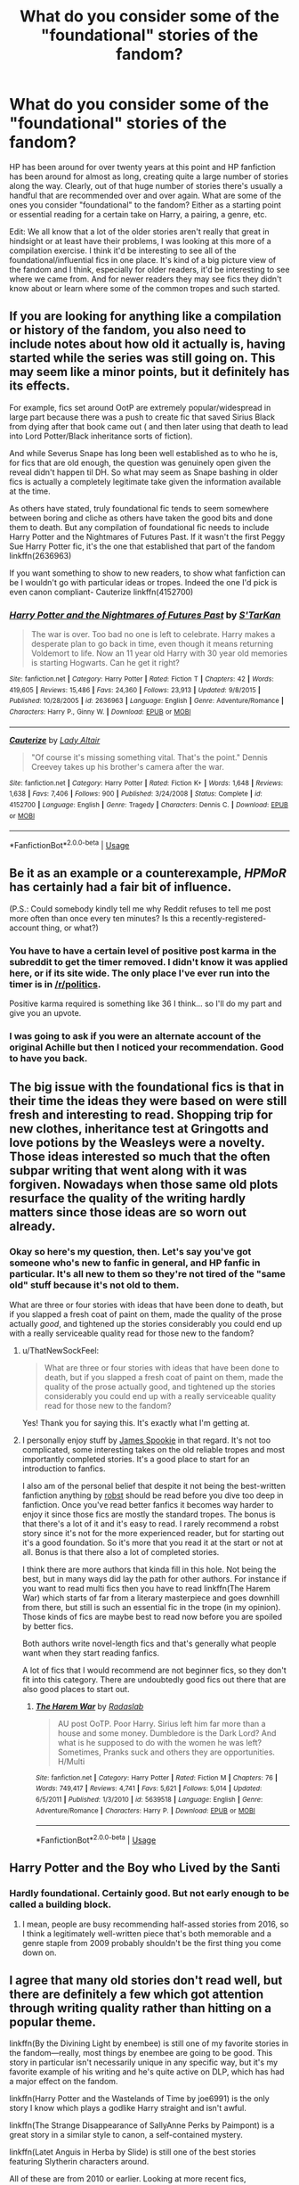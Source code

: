 #+TITLE: What do you consider some of the "foundational" stories of the fandom?

* What do you consider some of the "foundational" stories of the fandom?
:PROPERTIES:
:Author: ThatNewSockFeel
:Score: 43
:DateUnix: 1548972888.0
:DateShort: 2019-Feb-01
:END:
HP has been around for over twenty years at this point and HP fanfiction has been around for almost as long, creating quite a large number of stories along the way. Clearly, out of that huge number of stories there's usually a handful that are recommended over and over again. What are some of the ones you consider "foundational" to the fandom? Either as a starting point or essential reading for a certain take on Harry, a pairing, a genre, etc.

Edit: We all know that a lot of the older stories aren't really that great in hindsight or at least have their problems, I was looking at this more of a compilation exercise. I think it'd be interesting to see all of the foundational/influential fics in one place. It's kind of a big picture view of the fandom and I think, especially for older readers, it'd be interesting to see where we came from. And for newer readers they may see fics they didn't know about or learn where some of the common tropes and such started.


** If you are looking for anything like a compilation or history of the fandom, you also need to include notes about how old it actually is, having started while the series was still going on. This may seem like a minor points, but it definitely has its effects.

For example, fics set around OotP are extremely popular/widespread in large part because there was a push to create fic that saved Sirius Black from dying after that book came out ( and then later using that death to lead into Lord Potter/Black inheritance sorts of fiction).

And while Severus Snape has long been well established as to who he is, for fics that are old enough, the question was genuinely open given the reveal didn't happen til DH. So what may seem as Snape bashing in older fics is actually a completely legitimate take given the information available at the time.

As others have stated, truly foundational fic tends to seem somewhere between boring and cliche as others have taken the good bits and done them to death. But any compilation of foundational fic needs to include Harry Potter and the Nightmares of Futures Past. If it wasn't the first Peggy Sue Harry Potter fic, it's the one that established that part of the fandom linkffn(2636963)

If you want something to show to new readers, to show what fanfiction can be I wouldn't go with particular ideas or tropes. Indeed the one I'd pick is even canon compliant- Cauterize linkffn(4152700)
:PROPERTIES:
:Author: ATRDCI
:Score: 13
:DateUnix: 1548988665.0
:DateShort: 2019-Feb-01
:END:

*** [[https://www.fanfiction.net/s/2636963/1/][*/Harry Potter and the Nightmares of Futures Past/*]] by [[https://www.fanfiction.net/u/884184/S-TarKan][/S'TarKan/]]

#+begin_quote
  The war is over. Too bad no one is left to celebrate. Harry makes a desperate plan to go back in time, even though it means returning Voldemort to life. Now an 11 year old Harry with 30 year old memories is starting Hogwarts. Can he get it right?
#+end_quote

^{/Site/:} ^{fanfiction.net} ^{*|*} ^{/Category/:} ^{Harry} ^{Potter} ^{*|*} ^{/Rated/:} ^{Fiction} ^{T} ^{*|*} ^{/Chapters/:} ^{42} ^{*|*} ^{/Words/:} ^{419,605} ^{*|*} ^{/Reviews/:} ^{15,486} ^{*|*} ^{/Favs/:} ^{24,360} ^{*|*} ^{/Follows/:} ^{23,913} ^{*|*} ^{/Updated/:} ^{9/8/2015} ^{*|*} ^{/Published/:} ^{10/28/2005} ^{*|*} ^{/id/:} ^{2636963} ^{*|*} ^{/Language/:} ^{English} ^{*|*} ^{/Genre/:} ^{Adventure/Romance} ^{*|*} ^{/Characters/:} ^{Harry} ^{P.,} ^{Ginny} ^{W.} ^{*|*} ^{/Download/:} ^{[[http://www.ff2ebook.com/old/ffn-bot/index.php?id=2636963&source=ff&filetype=epub][EPUB]]} ^{or} ^{[[http://www.ff2ebook.com/old/ffn-bot/index.php?id=2636963&source=ff&filetype=mobi][MOBI]]}

--------------

[[https://www.fanfiction.net/s/4152700/1/][*/Cauterize/*]] by [[https://www.fanfiction.net/u/24216/Lady-Altair][/Lady Altair/]]

#+begin_quote
  "Of course it's missing something vital. That's the point." Dennis Creevey takes up his brother's camera after the war.
#+end_quote

^{/Site/:} ^{fanfiction.net} ^{*|*} ^{/Category/:} ^{Harry} ^{Potter} ^{*|*} ^{/Rated/:} ^{Fiction} ^{K+} ^{*|*} ^{/Words/:} ^{1,648} ^{*|*} ^{/Reviews/:} ^{1,638} ^{*|*} ^{/Favs/:} ^{7,406} ^{*|*} ^{/Follows/:} ^{900} ^{*|*} ^{/Published/:} ^{3/24/2008} ^{*|*} ^{/Status/:} ^{Complete} ^{*|*} ^{/id/:} ^{4152700} ^{*|*} ^{/Language/:} ^{English} ^{*|*} ^{/Genre/:} ^{Tragedy} ^{*|*} ^{/Characters/:} ^{Dennis} ^{C.} ^{*|*} ^{/Download/:} ^{[[http://www.ff2ebook.com/old/ffn-bot/index.php?id=4152700&source=ff&filetype=epub][EPUB]]} ^{or} ^{[[http://www.ff2ebook.com/old/ffn-bot/index.php?id=4152700&source=ff&filetype=mobi][MOBI]]}

--------------

*FanfictionBot*^{2.0.0-beta} | [[https://github.com/tusing/reddit-ffn-bot/wiki/Usage][Usage]]
:PROPERTIES:
:Author: FanfictionBot
:Score: 1
:DateUnix: 1548988696.0
:DateShort: 2019-Feb-01
:END:


** Be it as an example or a counterexample, /HPMoR/ has certainly had a fair bit of influence.

(P.S.: Could somebody kindly tell me why Reddit refuses to tell me post more often than once every ten minutes? Is this a recently-registered-account thing, or what?)
:PROPERTIES:
:Author: Achille_Talon_II
:Score: 43
:DateUnix: 1548975715.0
:DateShort: 2019-Feb-01
:END:

*** You have to have a certain level of positive post karma in the subreddit to get the timer removed. I didn't know it was applied here, or if its site wide. The only place I've ever run into the timer is in [[/r/politics]].

Positive karma required is something like 36 I think... so I'll do my part and give you an upvote.
:PROPERTIES:
:Author: JustRuss79
:Score: 10
:DateUnix: 1548991633.0
:DateShort: 2019-Feb-01
:END:


*** I was going to ask if you were an alternate account of the original Achille but then I noticed your recommendation. Good to have you back.
:PROPERTIES:
:Author: moomoogoat
:Score: 2
:DateUnix: 1548991741.0
:DateShort: 2019-Feb-01
:END:


** The big issue with the foundational fics is that in their time the ideas they were based on were still fresh and interesting to read. Shopping trip for new clothes, inheritance test at Gringotts and love potions by the Weasleys were a novelty. Those ideas interested so much that the often subpar writing that went along with it was forgiven. Nowadays when those same old plots resurface the quality of the writing hardly matters since those ideas are so worn out already.
:PROPERTIES:
:Author: MartDiamond
:Score: 35
:DateUnix: 1548975323.0
:DateShort: 2019-Feb-01
:END:

*** Okay so here's my question, then. Let's say you've got someone who's new to fanfic in general, and HP fanfic in particular. It's all new to them so they're not tired of the "same old" stuff because it's not old to them.

What are three or four stories with ideas that have been done to death, but if you slapped a fresh coat of paint on them, made the quality of the prose actually /good/, and tightened up the stories considerably you could end up with a really serviceable quality read for those new to the fandom?
:PROPERTIES:
:Author: sfinebyme
:Score: 15
:DateUnix: 1548979959.0
:DateShort: 2019-Feb-01
:END:

**** u/ThatNewSockFeel:
#+begin_quote
  What are three or four stories with ideas that have been done to death, but if you slapped a fresh coat of paint on them, made the quality of the prose actually good, and tightened up the stories considerably you could end up with a really serviceable quality read for those new to the fandom?
#+end_quote

Yes! Thank you for saying this. It's exactly what I'm getting at.
:PROPERTIES:
:Author: ThatNewSockFeel
:Score: 15
:DateUnix: 1548980070.0
:DateShort: 2019-Feb-01
:END:


**** I personally enjoy stuff by [[https://www.fanfiction.net/u/649126/James-Spookie][James Spookie]] in that regard. It's not too complicated, some interesting takes on the old reliable tropes and most importantly completed stories. It's a good place to start for an introduction to fanfics.

I also am of the personal belief that despite it not being the best-written fanfiction anything by [[https://www.fanfiction.net/u/1451358/robst][robst]] should be read before you dive too deep in fanfiction. Once you've read better fanfics it becomes way harder to enjoy it since those fics are mostly the standard tropes. The bonus is that there's a lot of it and it's easy to read. I rarely recommend a robst story since it's not for the more experienced reader, but for starting out it's a good foundation. So it's more that you read it at the start or not at all. Bonus is that there also a lot of completed stories.

I think there are more authors that kinda fill in this hole. Not being the best, but in many ways did lay the path for other authors. For instance if you want to read multi fics then you have to read linkffn(The Harem War) which starts of far from a literary masterpiece and goes downhill from there, but still is such an essential fic in the trope (in my opinion). Those kinds of fics are maybe best to read now before you are spoiled by better fics.

Both authors write novel-length fics and that's generally what people want when they start reading fanfics.

A lot of fics that I would recommend are not beginner fics, so they don't fit into this category. There are undoubtedly good fics out there that are also good places to start out.
:PROPERTIES:
:Author: MartDiamond
:Score: 2
:DateUnix: 1549014141.0
:DateShort: 2019-Feb-01
:END:

***** [[https://www.fanfiction.net/s/5639518/1/][*/The Harem War/*]] by [[https://www.fanfiction.net/u/1806836/Radaslab][/Radaslab/]]

#+begin_quote
  AU post OoTP. Poor Harry. Sirius left him far more than a house and some money. Dumbledore is the Dark Lord? And what is he supposed to do with the women he was left? Sometimes, Pranks suck and others they are opportunities. H/Multi
#+end_quote

^{/Site/:} ^{fanfiction.net} ^{*|*} ^{/Category/:} ^{Harry} ^{Potter} ^{*|*} ^{/Rated/:} ^{Fiction} ^{M} ^{*|*} ^{/Chapters/:} ^{76} ^{*|*} ^{/Words/:} ^{749,417} ^{*|*} ^{/Reviews/:} ^{4,741} ^{*|*} ^{/Favs/:} ^{5,621} ^{*|*} ^{/Follows/:} ^{5,014} ^{*|*} ^{/Updated/:} ^{6/5/2011} ^{*|*} ^{/Published/:} ^{1/3/2010} ^{*|*} ^{/id/:} ^{5639518} ^{*|*} ^{/Language/:} ^{English} ^{*|*} ^{/Genre/:} ^{Adventure/Romance} ^{*|*} ^{/Characters/:} ^{Harry} ^{P.} ^{*|*} ^{/Download/:} ^{[[http://www.ff2ebook.com/old/ffn-bot/index.php?id=5639518&source=ff&filetype=epub][EPUB]]} ^{or} ^{[[http://www.ff2ebook.com/old/ffn-bot/index.php?id=5639518&source=ff&filetype=mobi][MOBI]]}

--------------

*FanfictionBot*^{2.0.0-beta} | [[https://github.com/tusing/reddit-ffn-bot/wiki/Usage][Usage]]
:PROPERTIES:
:Author: FanfictionBot
:Score: 1
:DateUnix: 1549014159.0
:DateShort: 2019-Feb-01
:END:


** Harry Potter and the Boy who Lived by the Santi
:PROPERTIES:
:Author: Garanar
:Score: 19
:DateUnix: 1548974286.0
:DateShort: 2019-Feb-01
:END:

*** Hardly foundational. Certainly good. But not early enough to be called a building block.
:PROPERTIES:
:Score: 3
:DateUnix: 1548984504.0
:DateShort: 2019-Feb-01
:END:

**** I mean, people are busy recommending half-assed stories from 2016, so I think a legitimately well-written piece that's both memorable and a genre staple from 2009 probably shouldn't be the first thing you come down on.
:PROPERTIES:
:Author: MrHughJwang
:Score: 13
:DateUnix: 1548987310.0
:DateShort: 2019-Feb-01
:END:


** I agree that many old stories don't read well, but there are definitely a few which got attention through writing quality rather than hitting on a popular theme.

linkffn(By the Divining Light by enembee) is still one of my favorite stories in the fandom---really, most things by enembee are going to be good. This story in particular isn't necessarily unique in any specific way, but it's my favorite example of his writing and he's quite active on DLP, which has had a major effect on the fandom.

linkffn(Harry Potter and the Wastelands of Time by joe6991) is the only story I know which plays a godlike Harry straight and isn't awful.

linkffn(The Strange Disappearance of SallyAnne Perks by Paimpont) is a great story in a similar style to canon, a self-contained mystery.

linkffn(Latet Anguis in Herba by Slide) is still one of the best stories featuring Slytherin characters around.

All of these are from 2010 or earlier. Looking at more recent fics,

linkffn(Stages of Hope by kayly silverstorm) is one of the better dimension-travel fics I'm aware of, a very prominent genre in the fandom.

linkffn(The Green Girl by Colubrina) is the best Dramione fic I've read. If you despise the pairing, I doubt it will change your opinion, but I usually hate fics which even approach Death Eater apologism and still think it's worth reading. Pygmalion is probably the more popular of their stories, but I prefer this one (been a while since I read it, so take this with a grain of salt).

We need to fit some humor in here, so I'll mention linkffn(Professor Riddle and the Quest for Tenure by Zalgo Jenkins). I don't see this recommended a lot, which is a travesty.

Also humor is linkffn(Lily and the Art of Being Sisyphus by CarnivorousMuffin). Their stories are a practically a genre on their own, but this is the classic. Some people love it, some people don't---you'll probably be able to find out which category you land in within a few thousand words.

linkffn(Emperor by Marquis Black) is the only large-scale Muggle/wizard interaction story I've ever enjoyed.

And just because I feel like I haven't made a successful comment if I haven't shilled for inwardtransience, linkffn(To Reach Without by inwardtransience) is a gender-switch story done right. The only one I know of, actually---Son of Potter, Daughter of Black and Season of Change are the two other big ones I know of, and they're both disappointing in one way or another.

I usually don't like posts which just throw out a bunch of titles, but I guess I belong to the dark side now.
:PROPERTIES:
:Author: colorandtimbre
:Score: 18
:DateUnix: 1548976425.0
:DateShort: 2019-Feb-01
:END:

*** I feel like Professor Riddle and the Quest for Tenure would get recommended more if it had more than 5 chapters.

Also Lily and the Art of Being Sisyphus is probably my favorite fic in the entire fandom, but yeah it is definitely a bit polarizing.
:PROPERTIES:
:Author: wacct3
:Score: 5
:DateUnix: 1548989804.0
:DateShort: 2019-Feb-01
:END:

**** Yeah, I would not put Lily and Wizard Lenin's adventures up for someone who's just getting into fanfic. It'd all be a bit overwhelming, I think.
:PROPERTIES:
:Author: Threedom_isnt_3
:Score: 1
:DateUnix: 1549168081.0
:DateShort: 2019-Feb-03
:END:


*** Oooh Seventh Horcrux by Emerald Ashes keeps referencing "the Perks girl who disappeared mysteriously in second year" and I wasn't sure if it was an in story joke or an actual reference. Thanks for sharing!
:PROPERTIES:
:Author: to_fit_truths
:Score: 4
:DateUnix: 1549011662.0
:DateShort: 2019-Feb-01
:END:


*** [[https://www.fanfiction.net/s/5201703/1/][*/By the Divining Light/*]] by [[https://www.fanfiction.net/u/980211/enembee][/enembee/]]

#+begin_quote
  Book 1. Follow Harry and Dumbledore as they descend into the depths of Old Magic seeking power and redemption in equal measure. En route they encounter ancient enchantments, a heliopath and an evil that could burn the world.
#+end_quote

^{/Site/:} ^{fanfiction.net} ^{*|*} ^{/Category/:} ^{Harry} ^{Potter} ^{*|*} ^{/Rated/:} ^{Fiction} ^{T} ^{*|*} ^{/Chapters/:} ^{6} ^{*|*} ^{/Words/:} ^{24,970} ^{*|*} ^{/Reviews/:} ^{142} ^{*|*} ^{/Favs/:} ^{754} ^{*|*} ^{/Follows/:} ^{275} ^{*|*} ^{/Updated/:} ^{1/23/2010} ^{*|*} ^{/Published/:} ^{7/8/2009} ^{*|*} ^{/Status/:} ^{Complete} ^{*|*} ^{/id/:} ^{5201703} ^{*|*} ^{/Language/:} ^{English} ^{*|*} ^{/Genre/:} ^{Fantasy/Adventure} ^{*|*} ^{/Characters/:} ^{Harry} ^{P.,} ^{Albus} ^{D.} ^{*|*} ^{/Download/:} ^{[[http://www.ff2ebook.com/old/ffn-bot/index.php?id=5201703&source=ff&filetype=epub][EPUB]]} ^{or} ^{[[http://www.ff2ebook.com/old/ffn-bot/index.php?id=5201703&source=ff&filetype=mobi][MOBI]]}

--------------

[[https://www.fanfiction.net/s/4068153/1/][*/Harry Potter and the Wastelands of Time/*]] by [[https://www.fanfiction.net/u/557425/joe6991][/joe6991/]]

#+begin_quote
  Take a deep breath, count back from ten... and above all else -- don't worry! It'll all be over soon. The world, that is. Yet for Harry Potter the end is just the beginning. Enemies close in on all sides, and Harry faces his greatest challenge of all - Time.
#+end_quote

^{/Site/:} ^{fanfiction.net} ^{*|*} ^{/Category/:} ^{Harry} ^{Potter} ^{*|*} ^{/Rated/:} ^{Fiction} ^{T} ^{*|*} ^{/Chapters/:} ^{31} ^{*|*} ^{/Words/:} ^{282,609} ^{*|*} ^{/Reviews/:} ^{3,142} ^{*|*} ^{/Favs/:} ^{5,286} ^{*|*} ^{/Follows/:} ^{2,903} ^{*|*} ^{/Updated/:} ^{8/4/2010} ^{*|*} ^{/Published/:} ^{2/12/2008} ^{*|*} ^{/Status/:} ^{Complete} ^{*|*} ^{/id/:} ^{4068153} ^{*|*} ^{/Language/:} ^{English} ^{*|*} ^{/Genre/:} ^{Adventure} ^{*|*} ^{/Characters/:} ^{Harry} ^{P.,} ^{Fleur} ^{D.} ^{*|*} ^{/Download/:} ^{[[http://www.ff2ebook.com/old/ffn-bot/index.php?id=4068153&source=ff&filetype=epub][EPUB]]} ^{or} ^{[[http://www.ff2ebook.com/old/ffn-bot/index.php?id=4068153&source=ff&filetype=mobi][MOBI]]}

--------------

[[https://www.fanfiction.net/s/6243892/1/][*/The Strange Disappearance of SallyAnne Perks/*]] by [[https://www.fanfiction.net/u/2289300/Paimpont][/Paimpont/]]

#+begin_quote
  Harry recalls that a pale little girl called Sally-Anne was sorted into Hufflepuff during his first year, but no one else remembers her. Was there really a Sally-Anne? Harry and Hermione set out to solve the chilling mystery of the lost Hogwarts student.
#+end_quote

^{/Site/:} ^{fanfiction.net} ^{*|*} ^{/Category/:} ^{Harry} ^{Potter} ^{*|*} ^{/Rated/:} ^{Fiction} ^{T} ^{*|*} ^{/Chapters/:} ^{11} ^{*|*} ^{/Words/:} ^{36,835} ^{*|*} ^{/Reviews/:} ^{1,741} ^{*|*} ^{/Favs/:} ^{4,564} ^{*|*} ^{/Follows/:} ^{1,470} ^{*|*} ^{/Updated/:} ^{10/8/2010} ^{*|*} ^{/Published/:} ^{8/16/2010} ^{*|*} ^{/Status/:} ^{Complete} ^{*|*} ^{/id/:} ^{6243892} ^{*|*} ^{/Language/:} ^{English} ^{*|*} ^{/Genre/:} ^{Mystery/Suspense} ^{*|*} ^{/Characters/:} ^{Harry} ^{P.,} ^{Hermione} ^{G.} ^{*|*} ^{/Download/:} ^{[[http://www.ff2ebook.com/old/ffn-bot/index.php?id=6243892&source=ff&filetype=epub][EPUB]]} ^{or} ^{[[http://www.ff2ebook.com/old/ffn-bot/index.php?id=6243892&source=ff&filetype=mobi][MOBI]]}

--------------

[[https://www.fanfiction.net/s/2233473/1/][*/Latet Anguis In Herba/*]] by [[https://www.fanfiction.net/u/4095/Slide][/Slide/]]

#+begin_quote
  A collection of shorts covering the school years of a group of Slytherin students at Hogwarts. Voldemort might not be their primary concern, but that doesn't guarantee carefree times in the powerplays of the House of the ambitious and cunning.
#+end_quote

^{/Site/:} ^{fanfiction.net} ^{*|*} ^{/Category/:} ^{Harry} ^{Potter} ^{*|*} ^{/Rated/:} ^{Fiction} ^{T} ^{*|*} ^{/Chapters/:} ^{8} ^{*|*} ^{/Words/:} ^{51,700} ^{*|*} ^{/Reviews/:} ^{35} ^{*|*} ^{/Favs/:} ^{83} ^{*|*} ^{/Follows/:} ^{40} ^{*|*} ^{/Updated/:} ^{9/2/2005} ^{*|*} ^{/Published/:} ^{1/24/2005} ^{*|*} ^{/Status/:} ^{Complete} ^{*|*} ^{/id/:} ^{2233473} ^{*|*} ^{/Language/:} ^{English} ^{*|*} ^{/Genre/:} ^{Drama/Fantasy} ^{*|*} ^{/Download/:} ^{[[http://www.ff2ebook.com/old/ffn-bot/index.php?id=2233473&source=ff&filetype=epub][EPUB]]} ^{or} ^{[[http://www.ff2ebook.com/old/ffn-bot/index.php?id=2233473&source=ff&filetype=mobi][MOBI]]}

--------------

[[https://www.fanfiction.net/s/6892925/1/][*/Stages of Hope/*]] by [[https://www.fanfiction.net/u/291348/kayly-silverstorm][/kayly silverstorm/]]

#+begin_quote
  Professor Sirius Black, Head of Slytherin house, is confused. Who are these two strangers found at Hogwarts, and why does one of them claim to be the son of Lily Lupin and that git James Potter? Dimension travel AU, no pairings so far. Dark humour.
#+end_quote

^{/Site/:} ^{fanfiction.net} ^{*|*} ^{/Category/:} ^{Harry} ^{Potter} ^{*|*} ^{/Rated/:} ^{Fiction} ^{T} ^{*|*} ^{/Chapters/:} ^{32} ^{*|*} ^{/Words/:} ^{94,563} ^{*|*} ^{/Reviews/:} ^{4,058} ^{*|*} ^{/Favs/:} ^{7,179} ^{*|*} ^{/Follows/:} ^{3,270} ^{*|*} ^{/Updated/:} ^{9/3/2012} ^{*|*} ^{/Published/:} ^{4/10/2011} ^{*|*} ^{/Status/:} ^{Complete} ^{*|*} ^{/id/:} ^{6892925} ^{*|*} ^{/Language/:} ^{English} ^{*|*} ^{/Genre/:} ^{Adventure/Drama} ^{*|*} ^{/Characters/:} ^{Harry} ^{P.,} ^{Hermione} ^{G.} ^{*|*} ^{/Download/:} ^{[[http://www.ff2ebook.com/old/ffn-bot/index.php?id=6892925&source=ff&filetype=epub][EPUB]]} ^{or} ^{[[http://www.ff2ebook.com/old/ffn-bot/index.php?id=6892925&source=ff&filetype=mobi][MOBI]]}

--------------

[[https://www.fanfiction.net/s/11027125/1/][*/The Green Girl/*]] by [[https://www.fanfiction.net/u/4314892/Colubrina][/Colubrina/]]

#+begin_quote
  Hermione is sorted into Slytherin; how will things play out differently when the brains of the Golden Trio has different friends? AU. Darkish Dramione. COMPLETE.
#+end_quote

^{/Site/:} ^{fanfiction.net} ^{*|*} ^{/Category/:} ^{Harry} ^{Potter} ^{*|*} ^{/Rated/:} ^{Fiction} ^{T} ^{*|*} ^{/Chapters/:} ^{22} ^{*|*} ^{/Words/:} ^{150,467} ^{*|*} ^{/Reviews/:} ^{5,150} ^{*|*} ^{/Favs/:} ^{9,713} ^{*|*} ^{/Follows/:} ^{3,354} ^{*|*} ^{/Updated/:} ^{4/26/2015} ^{*|*} ^{/Published/:} ^{2/6/2015} ^{*|*} ^{/Status/:} ^{Complete} ^{*|*} ^{/id/:} ^{11027125} ^{*|*} ^{/Language/:} ^{English} ^{*|*} ^{/Genre/:} ^{Romance} ^{*|*} ^{/Characters/:} ^{<Hermione} ^{G.,} ^{Draco} ^{M.>} ^{Harry} ^{P.,} ^{Daphne} ^{G.} ^{*|*} ^{/Download/:} ^{[[http://www.ff2ebook.com/old/ffn-bot/index.php?id=11027125&source=ff&filetype=epub][EPUB]]} ^{or} ^{[[http://www.ff2ebook.com/old/ffn-bot/index.php?id=11027125&source=ff&filetype=mobi][MOBI]]}

--------------

[[https://www.fanfiction.net/s/8706297/1/][*/Professor Riddle and the Quest for Tenure/*]] by [[https://www.fanfiction.net/u/3726889/Zalgo-Jenkins][/Zalgo Jenkins/]]

#+begin_quote
  More than two decades ago, Headmaster Dippet made the fateful decision to hire Tom Riddle as an associate Hogwarts professor. And now, at last, Riddle's double life as Lord Voldemort is threatening to bring the Wizarding World to its knees...if only he can convince his students to leave him alone.
#+end_quote

^{/Site/:} ^{fanfiction.net} ^{*|*} ^{/Category/:} ^{Harry} ^{Potter} ^{*|*} ^{/Rated/:} ^{Fiction} ^{T} ^{*|*} ^{/Chapters/:} ^{5} ^{*|*} ^{/Words/:} ^{17,949} ^{*|*} ^{/Reviews/:} ^{123} ^{*|*} ^{/Favs/:} ^{440} ^{*|*} ^{/Follows/:} ^{476} ^{*|*} ^{/Updated/:} ^{1/1/2013} ^{*|*} ^{/Published/:} ^{11/15/2012} ^{*|*} ^{/id/:} ^{8706297} ^{*|*} ^{/Language/:} ^{English} ^{*|*} ^{/Characters/:} ^{Voldemort} ^{*|*} ^{/Download/:} ^{[[http://www.ff2ebook.com/old/ffn-bot/index.php?id=8706297&source=ff&filetype=epub][EPUB]]} ^{or} ^{[[http://www.ff2ebook.com/old/ffn-bot/index.php?id=8706297&source=ff&filetype=mobi][MOBI]]}

--------------

*FanfictionBot*^{2.0.0-beta} | [[https://github.com/tusing/reddit-ffn-bot/wiki/Usage][Usage]]
:PROPERTIES:
:Author: FanfictionBot
:Score: 1
:DateUnix: 1548976505.0
:DateShort: 2019-Feb-01
:END:


*** [[https://www.fanfiction.net/s/9911469/1/][*/Lily and the Art of Being Sisyphus/*]] by [[https://www.fanfiction.net/u/1318815/The-Carnivorous-Muffin][/The Carnivorous Muffin/]]

#+begin_quote
  As the unwitting personification of Death, reality exists to Lily through the veil of a backstage curtain, a transient stage show performed by actors who take their roles only too seriously. But as the Girl-Who-Lived, Lily's role to play is the most important of all, and come hell or high water play it she will, regardless of how awful Wizard Lenin seems to think she is at her job.
#+end_quote

^{/Site/:} ^{fanfiction.net} ^{*|*} ^{/Category/:} ^{Harry} ^{Potter} ^{*|*} ^{/Rated/:} ^{Fiction} ^{T} ^{*|*} ^{/Chapters/:} ^{59} ^{*|*} ^{/Words/:} ^{355,922} ^{*|*} ^{/Reviews/:} ^{4,410} ^{*|*} ^{/Favs/:} ^{5,839} ^{*|*} ^{/Follows/:} ^{5,890} ^{*|*} ^{/Updated/:} ^{1/20} ^{*|*} ^{/Published/:} ^{12/8/2013} ^{*|*} ^{/id/:} ^{9911469} ^{*|*} ^{/Language/:} ^{English} ^{*|*} ^{/Genre/:} ^{Humor/Fantasy} ^{*|*} ^{/Characters/:} ^{<Harry} ^{P.,} ^{Tom} ^{R.} ^{Jr.>} ^{*|*} ^{/Download/:} ^{[[http://www.ff2ebook.com/old/ffn-bot/index.php?id=9911469&source=ff&filetype=epub][EPUB]]} ^{or} ^{[[http://www.ff2ebook.com/old/ffn-bot/index.php?id=9911469&source=ff&filetype=mobi][MOBI]]}

--------------

[[https://www.fanfiction.net/s/5904185/1/][*/Emperor/*]] by [[https://www.fanfiction.net/u/1227033/Marquis-Black][/Marquis Black/]]

#+begin_quote
  Some men live their whole lives at peace and are content. Others are born with an unquenchable fire and change the world forever. Inspired by the rise of Napoleon, Augustus, Nobunaga, and T'sao T'sao. Very AU.
#+end_quote

^{/Site/:} ^{fanfiction.net} ^{*|*} ^{/Category/:} ^{Harry} ^{Potter} ^{*|*} ^{/Rated/:} ^{Fiction} ^{M} ^{*|*} ^{/Chapters/:} ^{48} ^{*|*} ^{/Words/:} ^{677,023} ^{*|*} ^{/Reviews/:} ^{2,027} ^{*|*} ^{/Favs/:} ^{3,739} ^{*|*} ^{/Follows/:} ^{3,453} ^{*|*} ^{/Updated/:} ^{7/31/2017} ^{*|*} ^{/Published/:} ^{4/17/2010} ^{*|*} ^{/id/:} ^{5904185} ^{*|*} ^{/Language/:} ^{English} ^{*|*} ^{/Genre/:} ^{Adventure} ^{*|*} ^{/Characters/:} ^{Harry} ^{P.} ^{*|*} ^{/Download/:} ^{[[http://www.ff2ebook.com/old/ffn-bot/index.php?id=5904185&source=ff&filetype=epub][EPUB]]} ^{or} ^{[[http://www.ff2ebook.com/old/ffn-bot/index.php?id=5904185&source=ff&filetype=mobi][MOBI]]}

--------------

[[https://www.fanfiction.net/s/11862560/1/][*/To Reach Without/*]] by [[https://www.fanfiction.net/u/4677330/inwardtransience][/inwardtransience/]]

#+begin_quote
  He hadn't wanted to be Harry Potter anymore. Things would be simpler, he would be happier. He had been almost positive he would be happier if he were quite literally anybody else. At the moment, he couldn't think of a better demonstration of the warning "be careful what you wish for." ON INDEFINITE HIATUS.
#+end_quote

^{/Site/:} ^{fanfiction.net} ^{*|*} ^{/Category/:} ^{Harry} ^{Potter} ^{*|*} ^{/Rated/:} ^{Fiction} ^{M} ^{*|*} ^{/Chapters/:} ^{33} ^{*|*} ^{/Words/:} ^{415,113} ^{*|*} ^{/Reviews/:} ^{404} ^{*|*} ^{/Favs/:} ^{791} ^{*|*} ^{/Follows/:} ^{1,111} ^{*|*} ^{/Updated/:} ^{11/23/2017} ^{*|*} ^{/Published/:} ^{3/26/2016} ^{*|*} ^{/id/:} ^{11862560} ^{*|*} ^{/Language/:} ^{English} ^{*|*} ^{/Genre/:} ^{Drama/Romance} ^{*|*} ^{/Characters/:} ^{Harry} ^{P.,} ^{Hermione} ^{G.,} ^{Albus} ^{D.,} ^{Susan} ^{B.} ^{*|*} ^{/Download/:} ^{[[http://www.ff2ebook.com/old/ffn-bot/index.php?id=11862560&source=ff&filetype=epub][EPUB]]} ^{or} ^{[[http://www.ff2ebook.com/old/ffn-bot/index.php?id=11862560&source=ff&filetype=mobi][MOBI]]}

--------------

*FanfictionBot*^{2.0.0-beta} | [[https://github.com/tusing/reddit-ffn-bot/wiki/Usage][Usage]]
:PROPERTIES:
:Author: FanfictionBot
:Score: 1
:DateUnix: 1548976518.0
:DateShort: 2019-Feb-01
:END:


** u/Hellstrike:
#+begin_quote
  Clearly, out of that huge number of stories there's usually a handful that are recommended over and over again.
#+end_quote

I'm gonna be honest here, most of the "old guard" do not read well nowadays. Many of the stories which shaped fanfiction (for better or worse) are outdated because their unique ideas have been overused ever since or because tastes shifted. The whole "Lord Potter/extreme bashing/Slytherins are Politicians by 11" thing used to be very popular a few years ago and while you will definitely still see these ideas, they are nowhere near as frequent as they used to be.

Let's demonstrate this with a couple of examples. You have "Summer of Change", which is a 14-year old Harry/Tonks story. And it sucks. It unquestionably has its good moments, but they are buried in thousands of words of pointless exposition, the whole thing is a powerwank of the first order and it uses a lot of nowadays overused tropes. Yet it remains one of the Harry/Tonks stories with the most favourites. And you could drastically improve it by cutting half of its wordcount.

To keep with the pairing, there is also the R-Series. Similar age, but that one is a 7-book epic which has Tonks deaged to match Harry. A still unique idea, has very cute friendship moments and a slow burn. Sounds good so far? Well, it also has exaggerated Dursley abuse, Andromeda and Dumbledore do absolutely nothing about it despite knowing (Harry shows up beaten up), rehashes canon quite a lot, the OC friend tries way too hard to be special and again, it is very bloated.

And that trend is very common in older stories. Ideas have evolved and that often leads to situations where you want to curse the author for ruining their story with bloat or excessive bashing.
:PROPERTIES:
:Author: Hellstrike
:Score: 22
:DateUnix: 1548973618.0
:DateShort: 2019-Feb-01
:END:

*** I'm totally with you. My example is that I was a huge Jeconais fan when I first started reading fanfic and used to think it was great, but honestly, outside of competent writing he basically writes the same story over and over again: powerful Harry, beautiful and perfect girl, and a threat that never really poses a challenge to him. He's still one of the "old guard" you see mentioned a lot though. He also started writing This Means War in like 2004 (?) so he did a lot to establish a basis for Super!Harry, especially with Legilimency/Occlumency and wandless magic stuff. Not to mention his stories were so sappy at times "Jeconais" became a synonym for fluff.

That's part of the reason I made this thread though. It'd be interesting to see what stories have survived in popular consciousness over the last several years and seeing which ones are good and which ones live on through a combination of nostalgia and serving as inspiration to "better" stories. I also started reading fanfic in 2007ish, so I missed the first wave of post-OOTP/post-HBP stories. I'm sure many of the people on this site started reading even later than me so it'd be interesting developing a sort of timeline of the fandom.
:PROPERTIES:
:Author: ThatNewSockFeel
:Score: 9
:DateUnix: 1548974132.0
:DateShort: 2019-Feb-01
:END:


*** u/ParanoidDrone:
#+begin_quote
  Many of the stories which shaped fanfiction (for better or worse) are outdated because their unique ideas have been overused ever since or because tastes shifted.
#+end_quote

[[https://tvtropes.org/pmwiki/pmwiki.php/Main/SeinfeldIsUnfunny][Seinfeld is Unfunny]] in action. (Warning: TV Tropes.)
:PROPERTIES:
:Author: ParanoidDrone
:Score: 4
:DateUnix: 1548983407.0
:DateShort: 2019-Feb-01
:END:


** [[https://www.fanfiction.net/s/5047623/1/Foundations]]

[[https://www.fanfiction.net/s/3386756/1/The-shattering-of-foundations]]

[[https://www.fanfiction.net/s/11949173/1/Improbable-Foundations]]
:PROPERTIES:
:Author: Taure
:Score: 5
:DateUnix: 1549048429.0
:DateShort: 2019-Feb-01
:END:

*** You cheeky prick
:PROPERTIES:
:Author: Threedom_isnt_3
:Score: 1
:DateUnix: 1549167899.0
:DateShort: 2019-Feb-03
:END:


** From the Three-Year Summer, you have [[https://www.fanfiction.net/u/70312/Barb-LP][Barb]]'s Psychic Serpent Trilogy and Lori's [[https://groups.yahoo.com/neo/groups/ParadigmOfUncertainty/files][Paradigm of Uncertainty series]].

I'm not that familiar with the 2005-2010 period, I think that's when the Independent Harry family of tropes started to develop.
:PROPERTIES:
:Author: AndreiSipos
:Score: 3
:DateUnix: 1549025270.0
:DateShort: 2019-Feb-01
:END:

*** The Paradigm series was one that I used to re-read almost once a year, and absolutely is a foundation of HPFF for me. However people have to be remember that it was started before OOTP came out.
:PROPERTIES:
:Author: UrbanGhost114
:Score: 2
:DateUnix: 1549109324.0
:DateShort: 2019-Feb-02
:END:


** The Debt of Time by ShayaLonnie. It's so well done I get it mixed in with canon sometimes. (Lets be honest, I wish it was canon!)
:PROPERTIES:
:Author: ponyolovessasuke
:Score: 2
:DateUnix: 1549004703.0
:DateShort: 2019-Feb-01
:END:


** The Life and Times is typically considered the foundational Marauders era/JamesxLily story.
:PROPERTIES:
:Author: AnorOmnis
:Score: 2
:DateUnix: 1549010158.0
:DateShort: 2019-Feb-01
:END:


** linkffn(Partially Kissed Hero) for better or for worse, it's definitely one of the big manipulative!Dumbles stories out there
:PROPERTIES:
:Author: Namzeh011
:Score: 2
:DateUnix: 1549010372.0
:DateShort: 2019-Feb-01
:END:

*** [[https://www.fanfiction.net/s/4240771/1/][*/Partially Kissed Hero/*]] by [[https://www.fanfiction.net/u/1318171/Perfect-Lionheart][/Perfect Lionheart/]]

#+begin_quote
  Summer before third year Harry has a life changing experience, and a close encounter with a dementor ends with him absorbing the horcrux within him. Features Harry with a backbone.
#+end_quote

^{/Site/:} ^{fanfiction.net} ^{*|*} ^{/Category/:} ^{Harry} ^{Potter} ^{*|*} ^{/Rated/:} ^{Fiction} ^{T} ^{*|*} ^{/Chapters/:} ^{103} ^{*|*} ^{/Words/:} ^{483,646} ^{*|*} ^{/Reviews/:} ^{16,149} ^{*|*} ^{/Favs/:} ^{10,351} ^{*|*} ^{/Follows/:} ^{9,032} ^{*|*} ^{/Updated/:} ^{4/28/2012} ^{*|*} ^{/Published/:} ^{5/6/2008} ^{*|*} ^{/id/:} ^{4240771} ^{*|*} ^{/Language/:} ^{English} ^{*|*} ^{/Genre/:} ^{Fantasy/Humor} ^{*|*} ^{/Characters/:} ^{Harry} ^{P.} ^{*|*} ^{/Download/:} ^{[[http://www.ff2ebook.com/old/ffn-bot/index.php?id=4240771&source=ff&filetype=epub][EPUB]]} ^{or} ^{[[http://www.ff2ebook.com/old/ffn-bot/index.php?id=4240771&source=ff&filetype=mobi][MOBI]]}

--------------

*FanfictionBot*^{2.0.0-beta} | [[https://github.com/tusing/reddit-ffn-bot/wiki/Usage][Usage]]
:PROPERTIES:
:Author: FanfictionBot
:Score: 2
:DateUnix: 1549010413.0
:DateShort: 2019-Feb-01
:END:


** The Draco Trilogy (now a major motion picture event!)

Shoebox Diaries

Sybil's Oracle

(... I'm old)
:PROPERTIES:
:Author: Ianthine9
:Score: 1
:DateUnix: 1549280648.0
:DateShort: 2019-Feb-04
:END:


** linkffn(Again and again) linkffn(Harry potter and the methods of rationality) linkffn(A Black Comedy) linkffn(stories of the lone traveler) linkffn(The Arithmancer) linkffn(893) linkffn(Make a Wish) linkffn(Browncoat, Green Eyes) linkffn(the queen who fell to earth) linkffn(the havoc side of the force) linkffn(I still haven't found what I'm looking for) linkffn(Magic Online)
:PROPERTIES:
:Author: Sefera17
:Score: -3
:DateUnix: 1548991516.0
:DateShort: 2019-Feb-01
:END:

*** [[https://www.fanfiction.net/s/8149841/1/][*/Again and Again/*]] by [[https://www.fanfiction.net/u/2328854/Athey][/Athey/]]

#+begin_quote
  The Do-Over Fic - a chance to do things again, but this time-To Get it Right. But is it really such a blessing as it appears? A jaded, darker, bitter, and tired wizard who just wants to die; but can't. A chance to learn how to live, from the most unexpected source. slytherin!harry, dark!harry, eventual slash, lv/hp
#+end_quote

^{/Site/:} ^{fanfiction.net} ^{*|*} ^{/Category/:} ^{Harry} ^{Potter} ^{*|*} ^{/Rated/:} ^{Fiction} ^{M} ^{*|*} ^{/Chapters/:} ^{44} ^{*|*} ^{/Words/:} ^{335,972} ^{*|*} ^{/Reviews/:} ^{5,821} ^{*|*} ^{/Favs/:} ^{10,641} ^{*|*} ^{/Follows/:} ^{10,731} ^{*|*} ^{/Updated/:} ^{10/7/2018} ^{*|*} ^{/Published/:} ^{5/25/2012} ^{*|*} ^{/id/:} ^{8149841} ^{*|*} ^{/Language/:} ^{English} ^{*|*} ^{/Genre/:} ^{Mystery/Supernatural} ^{*|*} ^{/Characters/:} ^{Harry} ^{P.,} ^{Voldemort,} ^{Tom} ^{R.} ^{Jr.} ^{*|*} ^{/Download/:} ^{[[http://www.ff2ebook.com/old/ffn-bot/index.php?id=8149841&source=ff&filetype=epub][EPUB]]} ^{or} ^{[[http://www.ff2ebook.com/old/ffn-bot/index.php?id=8149841&source=ff&filetype=mobi][MOBI]]}

--------------

[[https://www.fanfiction.net/s/5782108/1/][*/Harry Potter and the Methods of Rationality/*]] by [[https://www.fanfiction.net/u/2269863/Less-Wrong][/Less Wrong/]]

#+begin_quote
  Petunia married a biochemist, and Harry grew up reading science and science fiction. Then came the Hogwarts letter, and a world of intriguing new possibilities to exploit. And new friends, like Hermione Granger, and Professor McGonagall, and Professor Quirrell... COMPLETE.
#+end_quote

^{/Site/:} ^{fanfiction.net} ^{*|*} ^{/Category/:} ^{Harry} ^{Potter} ^{*|*} ^{/Rated/:} ^{Fiction} ^{T} ^{*|*} ^{/Chapters/:} ^{122} ^{*|*} ^{/Words/:} ^{661,619} ^{*|*} ^{/Reviews/:} ^{34,598} ^{*|*} ^{/Favs/:} ^{23,892} ^{*|*} ^{/Follows/:} ^{18,006} ^{*|*} ^{/Updated/:} ^{3/14/2015} ^{*|*} ^{/Published/:} ^{2/28/2010} ^{*|*} ^{/Status/:} ^{Complete} ^{*|*} ^{/id/:} ^{5782108} ^{*|*} ^{/Language/:} ^{English} ^{*|*} ^{/Genre/:} ^{Drama/Humor} ^{*|*} ^{/Characters/:} ^{Harry} ^{P.,} ^{Hermione} ^{G.} ^{*|*} ^{/Download/:} ^{[[http://www.ff2ebook.com/old/ffn-bot/index.php?id=5782108&source=ff&filetype=epub][EPUB]]} ^{or} ^{[[http://www.ff2ebook.com/old/ffn-bot/index.php?id=5782108&source=ff&filetype=mobi][MOBI]]}

--------------

[[https://www.fanfiction.net/s/3401052/1/][*/A Black Comedy/*]] by [[https://www.fanfiction.net/u/649528/nonjon][/nonjon/]]

#+begin_quote
  COMPLETE. Two years after defeating Voldemort, Harry falls into an alternate dimension with his godfather. Together, they embark on a new life filled with drunken debauchery, thievery, and generally antagonizing all their old family, friends, and enemies.
#+end_quote

^{/Site/:} ^{fanfiction.net} ^{*|*} ^{/Category/:} ^{Harry} ^{Potter} ^{*|*} ^{/Rated/:} ^{Fiction} ^{M} ^{*|*} ^{/Chapters/:} ^{31} ^{*|*} ^{/Words/:} ^{246,320} ^{*|*} ^{/Reviews/:} ^{6,195} ^{*|*} ^{/Favs/:} ^{15,173} ^{*|*} ^{/Follows/:} ^{5,127} ^{*|*} ^{/Updated/:} ^{4/7/2008} ^{*|*} ^{/Published/:} ^{2/18/2007} ^{*|*} ^{/Status/:} ^{Complete} ^{*|*} ^{/id/:} ^{3401052} ^{*|*} ^{/Language/:} ^{English} ^{*|*} ^{/Download/:} ^{[[http://www.ff2ebook.com/old/ffn-bot/index.php?id=3401052&source=ff&filetype=epub][EPUB]]} ^{or} ^{[[http://www.ff2ebook.com/old/ffn-bot/index.php?id=3401052&source=ff&filetype=mobi][MOBI]]}

--------------

[[https://www.fanfiction.net/s/5751435/1/][*/Stories of the Lone Traveler/*]] by [[https://www.fanfiction.net/u/2198557/dunuelos][/dunuelos/]]

#+begin_quote
  In deference to The Professional and his wonderful stories. Harry has lost everything; a failed attempt to fix his mistakes leaves him as the Lone Traveller, a part of Wizarding legend. This is "Complete" because the length is getting unwieldy. I stopped at a good point. The sequel is up.
#+end_quote

^{/Site/:} ^{fanfiction.net} ^{*|*} ^{/Category/:} ^{Harry} ^{Potter} ^{*|*} ^{/Rated/:} ^{Fiction} ^{T} ^{*|*} ^{/Chapters/:} ^{78} ^{*|*} ^{/Words/:} ^{273,593} ^{*|*} ^{/Reviews/:} ^{2,479} ^{*|*} ^{/Favs/:} ^{2,481} ^{*|*} ^{/Follows/:} ^{2,064} ^{*|*} ^{/Updated/:} ^{7/14/2016} ^{*|*} ^{/Published/:} ^{2/16/2010} ^{*|*} ^{/Status/:} ^{Complete} ^{*|*} ^{/id/:} ^{5751435} ^{*|*} ^{/Language/:} ^{English} ^{*|*} ^{/Genre/:} ^{Adventure/Fantasy} ^{*|*} ^{/Characters/:} ^{Harry} ^{P.} ^{*|*} ^{/Download/:} ^{[[http://www.ff2ebook.com/old/ffn-bot/index.php?id=5751435&source=ff&filetype=epub][EPUB]]} ^{or} ^{[[http://www.ff2ebook.com/old/ffn-bot/index.php?id=5751435&source=ff&filetype=mobi][MOBI]]}

--------------

[[https://www.fanfiction.net/s/10070079/1/][*/The Arithmancer/*]] by [[https://www.fanfiction.net/u/5339762/White-Squirrel][/White Squirrel/]]

#+begin_quote
  Hermione grows up as a maths whiz instead of a bookworm and tests into Arithmancy in her first year. With the help of her friends and Professor Vector, she puts her superhuman spellcrafting skills to good use in the fight against Voldemort. Years 1-4. Sequel posted.
#+end_quote

^{/Site/:} ^{fanfiction.net} ^{*|*} ^{/Category/:} ^{Harry} ^{Potter} ^{*|*} ^{/Rated/:} ^{Fiction} ^{T} ^{*|*} ^{/Chapters/:} ^{84} ^{*|*} ^{/Words/:} ^{529,133} ^{*|*} ^{/Reviews/:} ^{4,407} ^{*|*} ^{/Favs/:} ^{5,041} ^{*|*} ^{/Follows/:} ^{3,658} ^{*|*} ^{/Updated/:} ^{8/22/2015} ^{*|*} ^{/Published/:} ^{1/31/2014} ^{*|*} ^{/Status/:} ^{Complete} ^{*|*} ^{/id/:} ^{10070079} ^{*|*} ^{/Language/:} ^{English} ^{*|*} ^{/Characters/:} ^{Harry} ^{P.,} ^{Ron} ^{W.,} ^{Hermione} ^{G.,} ^{S.} ^{Vector} ^{*|*} ^{/Download/:} ^{[[http://www.ff2ebook.com/old/ffn-bot/index.php?id=10070079&source=ff&filetype=epub][EPUB]]} ^{or} ^{[[http://www.ff2ebook.com/old/ffn-bot/index.php?id=10070079&source=ff&filetype=mobi][MOBI]]}

--------------

[[https://www.fanfiction.net/s/893/1/][*/Ritual/*]] by [[https://www.fanfiction.net/u/5459/kerithwyn][/kerithwyn/]]

#+begin_quote
  The White Witch has a dilemma only Sun Boy can resolve. Very adult themes and discussion. [Mysa/Dirk]
#+end_quote

^{/Site/:} ^{fanfiction.net} ^{*|*} ^{/Category/:} ^{Legion} ^{of} ^{Super} ^{Heroes} ^{*|*} ^{/Rated/:} ^{Fiction} ^{M} ^{*|*} ^{/Words/:} ^{4,029} ^{*|*} ^{/Reviews/:} ^{1} ^{*|*} ^{/Favs/:} ^{8} ^{*|*} ^{/Follows/:} ^{2} ^{*|*} ^{/Published/:} ^{9/16/1999} ^{*|*} ^{/Status/:} ^{Complete} ^{*|*} ^{/id/:} ^{893} ^{*|*} ^{/Language/:} ^{English} ^{*|*} ^{/Download/:} ^{[[http://www.ff2ebook.com/old/ffn-bot/index.php?id=893&source=ff&filetype=epub][EPUB]]} ^{or} ^{[[http://www.ff2ebook.com/old/ffn-bot/index.php?id=893&source=ff&filetype=mobi][MOBI]]}

--------------

[[https://www.fanfiction.net/s/2318355/1/][*/Make A Wish/*]] by [[https://www.fanfiction.net/u/686093/Rorschach-s-Blot][/Rorschach's Blot/]]

#+begin_quote
  Harry has learned the prophesy and he does not believe that a schoolboy can defeat Voldemort, so he decides that if he is going to die then he is first going to live.
#+end_quote

^{/Site/:} ^{fanfiction.net} ^{*|*} ^{/Category/:} ^{Harry} ^{Potter} ^{*|*} ^{/Rated/:} ^{Fiction} ^{T} ^{*|*} ^{/Chapters/:} ^{50} ^{*|*} ^{/Words/:} ^{187,589} ^{*|*} ^{/Reviews/:} ^{10,836} ^{*|*} ^{/Favs/:} ^{18,517} ^{*|*} ^{/Follows/:} ^{5,962} ^{*|*} ^{/Updated/:} ^{6/17/2006} ^{*|*} ^{/Published/:} ^{3/23/2005} ^{*|*} ^{/Status/:} ^{Complete} ^{*|*} ^{/id/:} ^{2318355} ^{*|*} ^{/Language/:} ^{English} ^{*|*} ^{/Genre/:} ^{Humor/Adventure} ^{*|*} ^{/Characters/:} ^{Harry} ^{P.} ^{*|*} ^{/Download/:} ^{[[http://www.ff2ebook.com/old/ffn-bot/index.php?id=2318355&source=ff&filetype=epub][EPUB]]} ^{or} ^{[[http://www.ff2ebook.com/old/ffn-bot/index.php?id=2318355&source=ff&filetype=mobi][MOBI]]}

--------------

*FanfictionBot*^{2.0.0-beta} | [[https://github.com/tusing/reddit-ffn-bot/wiki/Usage][Usage]]
:PROPERTIES:
:Author: FanfictionBot
:Score: 1
:DateUnix: 1548991601.0
:DateShort: 2019-Feb-01
:END:


*** linkffn(Make a Wish) linkffn(Harry Crow) linkffn(Core Treads) linkffn(Harry Potter, The Geek)
:PROPERTIES:
:Author: Sefera17
:Score: 1
:DateUnix: 1548991605.0
:DateShort: 2019-Feb-01
:END:

**** linkffn(Old Soldiers Never Die) linkffn(The Evil Overlord List) linkffn(Seventh Horcrux)

How's that? Off the top of my head?
:PROPERTIES:
:Author: Sefera17
:Score: 1
:DateUnix: 1548991714.0
:DateShort: 2019-Feb-01
:END:

***** [[https://www.fanfiction.net/s/2784825/1/][*/Old Soldiers Never Die/*]] by [[https://www.fanfiction.net/u/686093/Rorschach-s-Blot][/Rorschach's Blot/]]

#+begin_quote
  A gift from his uncle Vernon gives Harry a new way to fight the Dark Lord
#+end_quote

^{/Site/:} ^{fanfiction.net} ^{*|*} ^{/Category/:} ^{Harry} ^{Potter} ^{*|*} ^{/Rated/:} ^{Fiction} ^{T} ^{*|*} ^{/Chapters/:} ^{26} ^{*|*} ^{/Words/:} ^{94,234} ^{*|*} ^{/Reviews/:} ^{2,933} ^{*|*} ^{/Favs/:} ^{6,360} ^{*|*} ^{/Follows/:} ^{2,502} ^{*|*} ^{/Updated/:} ^{7/15/2007} ^{*|*} ^{/Published/:} ^{2/4/2006} ^{*|*} ^{/Status/:} ^{Complete} ^{*|*} ^{/id/:} ^{2784825} ^{*|*} ^{/Language/:} ^{English} ^{*|*} ^{/Genre/:} ^{Adventure} ^{*|*} ^{/Characters/:} ^{Harry} ^{P.,} ^{Hermione} ^{G.} ^{*|*} ^{/Download/:} ^{[[http://www.ff2ebook.com/old/ffn-bot/index.php?id=2784825&source=ff&filetype=epub][EPUB]]} ^{or} ^{[[http://www.ff2ebook.com/old/ffn-bot/index.php?id=2784825&source=ff&filetype=mobi][MOBI]]}

--------------

[[https://www.fanfiction.net/s/10972919/1/][*/The Evil Overlord List/*]] by [[https://www.fanfiction.net/u/5953312/boomvroomshroom][/boomvroomshroom/]]

#+begin_quote
  Villains always make the same dumb mistakes. Luckily, Tom Riddle happens to have a rather dangerously genre-savvy friend in his head to make sure that he does this "conquering the world" business the RIGHT way. It's about time the bad guys won for once.
#+end_quote

^{/Site/:} ^{fanfiction.net} ^{*|*} ^{/Category/:} ^{Harry} ^{Potter} ^{*|*} ^{/Rated/:} ^{Fiction} ^{T} ^{*|*} ^{/Chapters/:} ^{22} ^{*|*} ^{/Words/:} ^{102,415} ^{*|*} ^{/Reviews/:} ^{1,991} ^{*|*} ^{/Favs/:} ^{4,847} ^{*|*} ^{/Follows/:} ^{5,319} ^{*|*} ^{/Updated/:} ^{3/4/2017} ^{*|*} ^{/Published/:} ^{1/14/2015} ^{*|*} ^{/id/:} ^{10972919} ^{*|*} ^{/Language/:} ^{English} ^{*|*} ^{/Genre/:} ^{Humor/Adventure} ^{*|*} ^{/Characters/:} ^{Harry} ^{P.,} ^{Draco} ^{M.,} ^{Albus} ^{D.,} ^{Tom} ^{R.} ^{Jr.} ^{*|*} ^{/Download/:} ^{[[http://www.ff2ebook.com/old/ffn-bot/index.php?id=10972919&source=ff&filetype=epub][EPUB]]} ^{or} ^{[[http://www.ff2ebook.com/old/ffn-bot/index.php?id=10972919&source=ff&filetype=mobi][MOBI]]}

--------------

[[https://www.fanfiction.net/s/10677106/1/][*/Seventh Horcrux/*]] by [[https://www.fanfiction.net/u/4112736/Emerald-Ashes][/Emerald Ashes/]]

#+begin_quote
  The presence of a foreign soul may have unexpected side effects on a growing child. I am Lord Volde...Harry Potter. I'm Harry Potter. In which Harry is insane, Hermione is a Dark Lady-in-training, Ginny is a minion, and Ron is confused.
#+end_quote

^{/Site/:} ^{fanfiction.net} ^{*|*} ^{/Category/:} ^{Harry} ^{Potter} ^{*|*} ^{/Rated/:} ^{Fiction} ^{T} ^{*|*} ^{/Chapters/:} ^{21} ^{*|*} ^{/Words/:} ^{104,212} ^{*|*} ^{/Reviews/:} ^{1,419} ^{*|*} ^{/Favs/:} ^{7,016} ^{*|*} ^{/Follows/:} ^{3,343} ^{*|*} ^{/Updated/:} ^{2/3/2015} ^{*|*} ^{/Published/:} ^{9/7/2014} ^{*|*} ^{/Status/:} ^{Complete} ^{*|*} ^{/id/:} ^{10677106} ^{*|*} ^{/Language/:} ^{English} ^{*|*} ^{/Genre/:} ^{Humor/Parody} ^{*|*} ^{/Characters/:} ^{Harry} ^{P.} ^{*|*} ^{/Download/:} ^{[[http://www.ff2ebook.com/old/ffn-bot/index.php?id=10677106&source=ff&filetype=epub][EPUB]]} ^{or} ^{[[http://www.ff2ebook.com/old/ffn-bot/index.php?id=10677106&source=ff&filetype=mobi][MOBI]]}

--------------

*FanfictionBot*^{2.0.0-beta} | [[https://github.com/tusing/reddit-ffn-bot/wiki/Usage][Usage]]
:PROPERTIES:
:Author: FanfictionBot
:Score: 1
:DateUnix: 1548991822.0
:DateShort: 2019-Feb-01
:END:


*** [[https://www.fanfiction.net/s/2857962/1/][*/Browncoat, Green Eyes/*]] by [[https://www.fanfiction.net/u/649528/nonjon][/nonjon/]]

#+begin_quote
  COMPLETE. Firefly: :Harry Potter crossover Post Serenity. Two years have passed since the secret of the planet Miranda got broadcast across the whole 'verse in 2518. The crew of Serenity finally hires a new pilot, but he's a bit peculiar.
#+end_quote

^{/Site/:} ^{fanfiction.net} ^{*|*} ^{/Category/:} ^{Harry} ^{Potter} ^{+} ^{Firefly} ^{Crossover} ^{*|*} ^{/Rated/:} ^{Fiction} ^{M} ^{*|*} ^{/Chapters/:} ^{39} ^{*|*} ^{/Words/:} ^{298,538} ^{*|*} ^{/Reviews/:} ^{4,536} ^{*|*} ^{/Favs/:} ^{8,135} ^{*|*} ^{/Follows/:} ^{2,425} ^{*|*} ^{/Updated/:} ^{11/12/2006} ^{*|*} ^{/Published/:} ^{3/23/2006} ^{*|*} ^{/Status/:} ^{Complete} ^{*|*} ^{/id/:} ^{2857962} ^{*|*} ^{/Language/:} ^{English} ^{*|*} ^{/Genre/:} ^{Adventure} ^{*|*} ^{/Characters/:} ^{Harry} ^{P.,} ^{River} ^{*|*} ^{/Download/:} ^{[[http://www.ff2ebook.com/old/ffn-bot/index.php?id=2857962&source=ff&filetype=epub][EPUB]]} ^{or} ^{[[http://www.ff2ebook.com/old/ffn-bot/index.php?id=2857962&source=ff&filetype=mobi][MOBI]]}

--------------

[[https://www.fanfiction.net/s/7591040/1/][*/The Queen who fell to Earth/*]] by [[https://www.fanfiction.net/u/777540/Bobmin356][/Bobmin356/]]

#+begin_quote
  Forced to compete and abandoned by his friends, he steps from the tent with only one goal in mind, suicide. Instead Harry awakens a power that spans time and space and starts a war between the worlds.
#+end_quote

^{/Site/:} ^{fanfiction.net} ^{*|*} ^{/Category/:} ^{Harry} ^{Potter} ^{+} ^{Dragonriders} ^{of} ^{Pern} ^{series} ^{Crossover} ^{*|*} ^{/Rated/:} ^{Fiction} ^{M} ^{*|*} ^{/Chapters/:} ^{18} ^{*|*} ^{/Words/:} ^{302,411} ^{*|*} ^{/Reviews/:} ^{2,598} ^{*|*} ^{/Favs/:} ^{5,597} ^{*|*} ^{/Follows/:} ^{2,911} ^{*|*} ^{/Updated/:} ^{3/26/2012} ^{*|*} ^{/Published/:} ^{11/28/2011} ^{*|*} ^{/Status/:} ^{Complete} ^{*|*} ^{/id/:} ^{7591040} ^{*|*} ^{/Language/:} ^{English} ^{*|*} ^{/Genre/:} ^{Drama/Sci-Fi} ^{*|*} ^{/Characters/:} ^{Harry} ^{P.} ^{*|*} ^{/Download/:} ^{[[http://www.ff2ebook.com/old/ffn-bot/index.php?id=7591040&source=ff&filetype=epub][EPUB]]} ^{or} ^{[[http://www.ff2ebook.com/old/ffn-bot/index.php?id=7591040&source=ff&filetype=mobi][MOBI]]}

--------------

[[https://www.fanfiction.net/s/8501689/1/][*/The Havoc side of the Force/*]] by [[https://www.fanfiction.net/u/3484707/Tsu-Doh-Nimh][/Tsu Doh Nimh/]]

#+begin_quote
  I have a singularly impressive talent for messing up the plans of very powerful people - both good and evil. Somehow, I'm always just in the right place at exactly the wrong time. What can I say? It's a gift.
#+end_quote

^{/Site/:} ^{fanfiction.net} ^{*|*} ^{/Category/:} ^{Star} ^{Wars} ^{+} ^{Harry} ^{Potter} ^{Crossover} ^{*|*} ^{/Rated/:} ^{Fiction} ^{T} ^{*|*} ^{/Chapters/:} ^{23} ^{*|*} ^{/Words/:} ^{195,256} ^{*|*} ^{/Reviews/:} ^{6,546} ^{*|*} ^{/Favs/:} ^{13,286} ^{*|*} ^{/Follows/:} ^{15,265} ^{*|*} ^{/Updated/:} ^{4/21/2018} ^{*|*} ^{/Published/:} ^{9/6/2012} ^{*|*} ^{/id/:} ^{8501689} ^{*|*} ^{/Language/:} ^{English} ^{*|*} ^{/Genre/:} ^{Fantasy/Mystery} ^{*|*} ^{/Characters/:} ^{Anakin} ^{Skywalker,} ^{Harry} ^{P.} ^{*|*} ^{/Download/:} ^{[[http://www.ff2ebook.com/old/ffn-bot/index.php?id=8501689&source=ff&filetype=epub][EPUB]]} ^{or} ^{[[http://www.ff2ebook.com/old/ffn-bot/index.php?id=8501689&source=ff&filetype=mobi][MOBI]]}

--------------

[[https://www.fanfiction.net/s/11157943/1/][*/I Still Haven't Found What I'm Looking For/*]] by [[https://www.fanfiction.net/u/4404355/kathryn518][/kathryn518/]]

#+begin_quote
  Ahsoka Tano left the Jedi Order, walking away after their betrayal. She did not consider the consequences of what her actions might bring, or the danger she might be in. A chance run in with a single irreverent, and possibly crazy, person in a bar changes the course of fate for an entire galaxy.
#+end_quote

^{/Site/:} ^{fanfiction.net} ^{*|*} ^{/Category/:} ^{Star} ^{Wars} ^{+} ^{Harry} ^{Potter} ^{Crossover} ^{*|*} ^{/Rated/:} ^{Fiction} ^{M} ^{*|*} ^{/Chapters/:} ^{16} ^{*|*} ^{/Words/:} ^{344,480} ^{*|*} ^{/Reviews/:} ^{5,234} ^{*|*} ^{/Favs/:} ^{12,796} ^{*|*} ^{/Follows/:} ^{14,535} ^{*|*} ^{/Updated/:} ^{9/17/2017} ^{*|*} ^{/Published/:} ^{4/2/2015} ^{*|*} ^{/id/:} ^{11157943} ^{*|*} ^{/Language/:} ^{English} ^{*|*} ^{/Genre/:} ^{Adventure/Romance} ^{*|*} ^{/Characters/:} ^{Aayla} ^{S.,} ^{Ahsoka} ^{T.,} ^{Harry} ^{P.} ^{*|*} ^{/Download/:} ^{[[http://www.ff2ebook.com/old/ffn-bot/index.php?id=11157943&source=ff&filetype=epub][EPUB]]} ^{or} ^{[[http://www.ff2ebook.com/old/ffn-bot/index.php?id=11157943&source=ff&filetype=mobi][MOBI]]}

--------------

[[https://www.fanfiction.net/s/10552390/1/][*/Magic Online/*]] by [[https://www.fanfiction.net/u/714473/Mrs-InsaneOne][/Mrs.InsaneOne/]]

#+begin_quote
  It has always been said that magic and technology did not mix; too bad no one ever mentioned that little fact to young Harry Potter. Add in one mad genius bent on destroying the lives of ten thousand people by trapping them inside of his online virtual reality game and you have the makings of a very dangerous brew. HP/HG (Chaps 5-8 Edited.)
#+end_quote

^{/Site/:} ^{fanfiction.net} ^{*|*} ^{/Category/:} ^{Harry} ^{Potter} ^{+} ^{Sword} ^{Art} ^{Online/ソードアート・オンライン} ^{Crossover} ^{*|*} ^{/Rated/:} ^{Fiction} ^{T} ^{*|*} ^{/Chapters/:} ^{46} ^{*|*} ^{/Words/:} ^{288,294} ^{*|*} ^{/Reviews/:} ^{3,261} ^{*|*} ^{/Favs/:} ^{5,089} ^{*|*} ^{/Follows/:} ^{5,772} ^{*|*} ^{/Updated/:} ^{2/5/2018} ^{*|*} ^{/Published/:} ^{7/20/2014} ^{*|*} ^{/id/:} ^{10552390} ^{*|*} ^{/Language/:} ^{English} ^{*|*} ^{/Genre/:} ^{Drama/Sci-Fi} ^{*|*} ^{/Characters/:} ^{<Harry} ^{P.,} ^{Hermione} ^{G.>} ^{Agil/Andrew} ^{Gilbert} ^{Mills} ^{*|*} ^{/Download/:} ^{[[http://www.ff2ebook.com/old/ffn-bot/index.php?id=10552390&source=ff&filetype=epub][EPUB]]} ^{or} ^{[[http://www.ff2ebook.com/old/ffn-bot/index.php?id=10552390&source=ff&filetype=mobi][MOBI]]}

--------------

*FanfictionBot*^{2.0.0-beta} | [[https://github.com/tusing/reddit-ffn-bot/wiki/Usage][Usage]]
:PROPERTIES:
:Author: FanfictionBot
:Score: 1
:DateUnix: 1548991613.0
:DateShort: 2019-Feb-01
:END:
